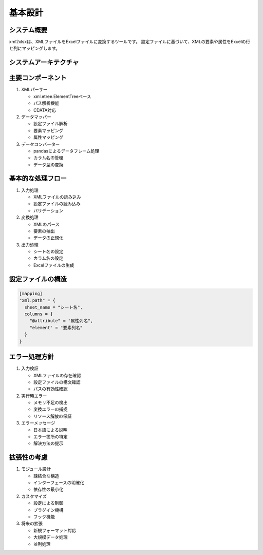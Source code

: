 基本設計
========

システム概要
---------

xml2xlsxは、XMLファイルをExcelファイルに変換するツールです。
設定ファイルに基づいて、XMLの要素や属性をExcelの行と列にマッピングします。

システムアーキテクチャ
-----------------

.. graphviz::

   digraph components {
      rankdir=TB;
      node [shape=box, style=rounded];
      
      subgraph cluster_input {
         label="入力";
         style=dotted;
         xml [label="XMLファイル"];
         config [label="設定ファイル"];
      }
      
      subgraph cluster_process {
         label="処理";
         style=dotted;
         parser [label="XMLパーサー"];
         mapper [label="データマッパー"];
         converter [label="データコンバーター"];
      }
      
      subgraph cluster_output {
         label="出力";
         style=dotted;
         excel [label="Excelファイル"];
      }
      
      xml -> parser;
      config -> mapper;
      parser -> mapper;
      mapper -> converter;
      converter -> excel;
   }

主要コンポーネント
--------------

1. XMLパーサー

   * xml.etree.ElementTreeベース
   * パス解析機能
   * CDATA対応

2. データマッパー

   * 設定ファイル解析
   * 要素マッピング
   * 属性マッピング

3. データコンバーター

   * pandasによるデータフレーム処理
   * カラム名の管理
   * データ型の変換

基本的な処理フロー
--------------

1. 入力処理

   * XMLファイルの読み込み
   * 設定ファイルの読み込み
   * バリデーション

2. 変換処理

   * XMLのパース
   * 要素の抽出
   * データの正規化

3. 出力処理

   * シート名の設定
   * カラム名の設定
   * Excelファイルの生成

設定ファイルの構造
--------------

.. code-block:: toml

   [mapping]
   "xml.path" = { 
     sheet_name = "シート名",
     columns = {
       "@attribute" = "属性列名",
       "element" = "要素列名"
     }
   }

エラー処理方針
-----------

1. 入力検証

   * XMLファイルの存在確認
   * 設定ファイルの構文確認
   * パスの有効性確認

2. 実行時エラー

   * メモリ不足の検出
   * 変換エラーの捕捉
   * リソース解放の保証

3. エラーメッセージ

   * 日本語による説明
   * エラー箇所の特定
   * 解決方法の提示

拡張性の考慮
---------

1. モジュール設計

   * 疎結合な構造
   * インターフェースの明確化
   * 依存性の最小化

2. カスタマイズ

   * 設定による制御
   * プラグイン機構
   * フック機能

3. 将来の拡張

   * 新規フォーマット対応
   * 大規模データ処理
   * 並列処理
